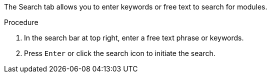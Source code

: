 [id='search-keyword_{context}']

The Search tab allows you to enter keywords or free text to search for modules.

.Procedure

. In the search bar at top right, enter a free text phrase or keywords.
. Press `Enter` or click the search icon  to initiate the search.
